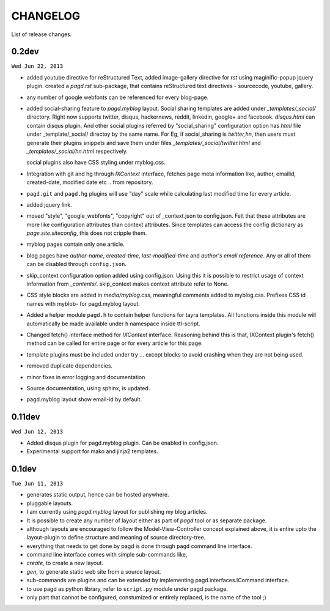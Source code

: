 CHANGELOG
=========

List of release changes.

0.2dev
------

``Wed Jun 22, 2013``

- added youtube directive for reStructured Text,
  added image-gallery directive for rst using maginific-popup jquery plugin.
  created a `pagd.rst` sub-package, that contains reStructured text
  directives - sourcecode, youtube, gallery.

- any number of google webfonts can be referenced for every blog-page.

- added social-sharing feature to `pagd.myblog` layout.
  Social sharing templates are added under `_templates/_social/` directory.
  Right now supports twitter, disqus, hackernews, reddit, linkedin, google+
  and facebook.  `disqus.html` can contain disqus plugin. And other social
  plugins referred by "social_sharing" configuration option has `html` file
  under _template/_social/ directoy by the same name.
  For Eg, if social_sharing is `twitter,hn`, then users must generate their
  plugins snippets and save them under files `_templates/_social/twitter.html`
  and `_templates/_social/hn.html` respectively.

  social plugins also have CSS styling under myblog.css.

- Integration with git and hg through `IXContext` interface, fetches page meta
  information like, author, emailid, created-date, modified date etc .. from
  repository.

- ``pagd.git`` and ``pagd.hg`` plugins will use "day" scale while calculating
  last modified time for every article.

- added jquery link.

- moved "style", "google_webfonts", "copyright" out of _context.json to
  config.json. Felt that these attributes are more like configuration
  attributes than context attributes. Since templates can access the config
  dictionary as `page.site.siteconfig`, this does not cripple them.

- myblog pages contain only one article.

- blog pages have `author-name`, `created-time`, `last-modified-time` and
  `author's email reference`. Any or all of them can be disabled through
  ``config.json``.

- skip_context configuration option added using config.json. Using this it is
  possible to restrict usage of context information from `_contents/`.
  skip_context makes context attribute refer to None.

- CSS style blocks are added in `media/myblog.css`, meaningful comments added
  to myblog.css. Prefixes CSS id names with myblob- for pagd.myblog layout.

- Added a helper module ``pagd.h`` to contain helper functions for tayra
  templates. All functions inside this module will automatically be made
  available under ``h`` namespace inside ttl-script.

- Changed fetch() interface method for `IXContext` interface. Reasoning behind
  this is that, IXContext plugin's fetch() method can be called for entire page
  or for every article for this page.

- template plugins must be included under try ... except blocks to avoid
  crashing when they are not being used.

- removed duplicate dependencies.

- minor fixes in error logging and documentation

- Source documentation, using sphinx, is updated.

- pagd.myblog layout show email-id by default.


0.11dev
------

``Wed Jun 12, 2013``

- Added disqus plugin for pagd.myblog plugin. Can be enabled in config.json.
- Experimental support for mako and jinja2 templates.

0.1dev
------

``Tue Jun 11, 2013``

- generates static output, hence can be hosted anywhere.

- pluggable layouts.

- I am currently using `pagd.myblog` layout for publishing my blog articles.

- It is possible to create any number of layout either as part of `pagd`
  tool or as separate package.

- although layouts are encouraged to follow the Model-View-Controller
  concept explained above, it is entire upto the layout-plugin to define
  structure and meaning of source directory-tree.

- everything that needs to get done by pagd is done through ``pagd`` command
  line interface.

- command line interface comes with simple sub-commands like,

- `create`, to create a new layout.

- `gen`, to generate static web site from a source layout.

- sub-commands are plugins and can be extended by implementing
  pagd.interfaces.ICommand interface.

- to use pagd as python library, refer to ``script.py`` module under pagd
  package.

- only part that cannot be configured, constumized or entirely replaced, is
  the name of the tool ;)
